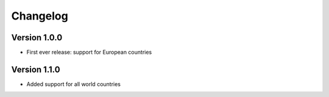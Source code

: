 =========
Changelog
=========

Version 1.0.0
=============

- First ever release: support for European countries

Version 1.1.0
=============

- Added support for all world countries